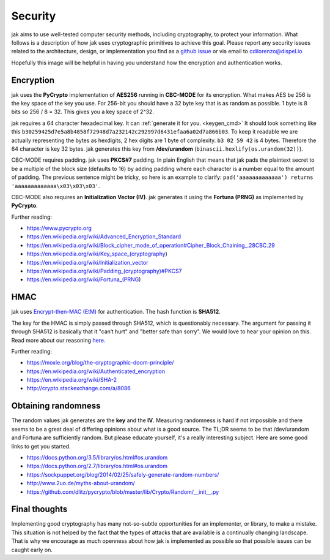 .. _security:


Security
========


jak aims to use well-tested computer security methods, including cryptography, to protect your information. What follows is a description of how jak uses cryptographic primitives to achieve this goal. Please report any security issues related to the architecture, design, or implementation you find as a `github issue <https://github.com/dispel/jak/issues>`_ or via email to cdilorenzo@dispel.io

Hopefully this image will be helpful in having you understand how the encryption and authentication works.

.. image:: /_static/jak_crypto_description.jpg
   :alt: flow diagram of how jak encrypts plaintext.


Encryption
----------

jak uses the **PyCrypto** implementation of **AES256** running in **CBC-MODE** for its encryption. What makes AES be 256 is the key space of the key you use. For 256-bit you should have a 32 byte key that is as random as possible. 1 byte is 8 bits so 256 / 8 = 32. This gives you a key space of 2^32.

jak requires a 64 character hexadecimal key. It can :ref:`generate it for you. <keygen_cmd>`  It should look something like this ``b30259425d7e5a8b4858f72948d7a232142c292997d6431efaa6a02d7a866b03``. To keep it readable we are actually representing the bytes as hexdigits, 2 hex digits are 1 byte of complexity. ``b3 02 59 42`` is 4 bytes. Therefore the 64 character is key 32 bytes. jak generates this key from **/dev/urandom** (``binascii.hexlify(os.urandom(32))``).

CBC-MODE requires padding. jak uses **PKCS#7** padding. In plain English that means that jak pads the plaintext secret to be a multiple of the block size (defaults to 16) by adding padding where each character is a number equal to the amount of padding. The previous sentence might be tricky, so here is an example to clarify: ``pad('aaaaaaaaaaaaa') returns 'aaaaaaaaaaaaa\x03\x03\x03'``.

CBC-MODE also requires an **Initialization Vector (IV)**. jak generates it using the **Fortuna (PRNG)** as implemented by **PyCrypto**.

Further reading:

* https://www.pycrypto.org
* https://en.wikipedia.org/wiki/Advanced_Encryption_Standard
* https://en.wikipedia.org/wiki/Block_cipher_mode_of_operation#Cipher_Block_Chaining_.28CBC.29
* https://en.wikipedia.org/wiki/Key_space_(cryptography)
* https://en.wikipedia.org/wiki/Initialization_vector
* `https://en.wikipedia.org/wiki/Padding_(cryptography)#PKCS7 <https://en.wikipedia.org/wiki/Padding_(cryptography)#PKCS7>`_
* https://en.wikipedia.org/wiki/Fortuna_(PRNG)


HMAC
----

jak uses `Encrypt-then-MAC (EtM) <https://en.wikipedia.org/wiki/Authenticated_encryption>`_ for authentication. The hash function is **SHA512**.

.. image:: https://upload.wikimedia.org/wikipedia/commons/b/b9/Authenticated_Encryption_EtM.png
   :alt: picture of encrypt then MAC.

The key for the HMAC is simply passed through SHA512, which is questionably necessary. The argument for passing it through SHA512 is basically that it "can‘t hurt" and "better safe than sorry". We would love to hear your opinion on this. Read more about our reasoning `here. <http://crypto.stackexchange.com/a/8086>`_

Further reading:

* https://moxie.org/blog/the-cryptographic-doom-principle/
* https://en.wikipedia.org/wiki/Authenticated_encryption
* https://en.wikipedia.org/wiki/SHA-2
* http://crypto.stackexchange.com/a/8086


.. _prng_digression:

Obtaining randomness
--------------------

The random values jak generates are the **key** and the **IV**. Measuring randomness is hard if not impossible and there seems to be a great deal of differing opinions about what is a good source. The TL;DR seems to be that /dev/urandom and Fortuna are sufficiently random. But please educate yourself, it's a really interesting subject. Here are some good links to get you started.

* https://docs.python.org/3.5/library/os.html#os.urandom
* https://docs.python.org/2.7/library/os.html#os.urandom
* https://sockpuppet.org/blog/2014/02/25/safely-generate-random-numbers/
* http://www.2uo.de/myths-about-urandom/
* https://github.com/dlitz/pycrypto/blob/master/lib/Crypto/Random/__init__.py


Final thoughts
--------------

Implementing good cryptography has many not-so-subtle opportunities for an implementer, or library, to make a mistake. This situation is not helped by the fact that the types of attacks that are available is a continually changing landscape. That is why we encourage as much openness about how jak is implemented as possible so that possible issues can be caught early on.
